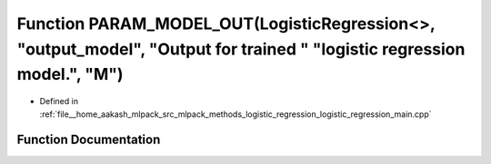 .. _exhale_function_logistic__regression__main_8cpp_1a46eedc7627401a42044608ca47d1a367:

Function PARAM_MODEL_OUT(LogisticRegression<>, "output_model", "Output for trained " "logistic regression model.", "M")
=======================================================================================================================

- Defined in :ref:`file__home_aakash_mlpack_src_mlpack_methods_logistic_regression_logistic_regression_main.cpp`


Function Documentation
----------------------


.. doxygenfunction:: PARAM_MODEL_OUT(LogisticRegression<>, "output_model", "Output for trained " "logistic regression model.", "M")
